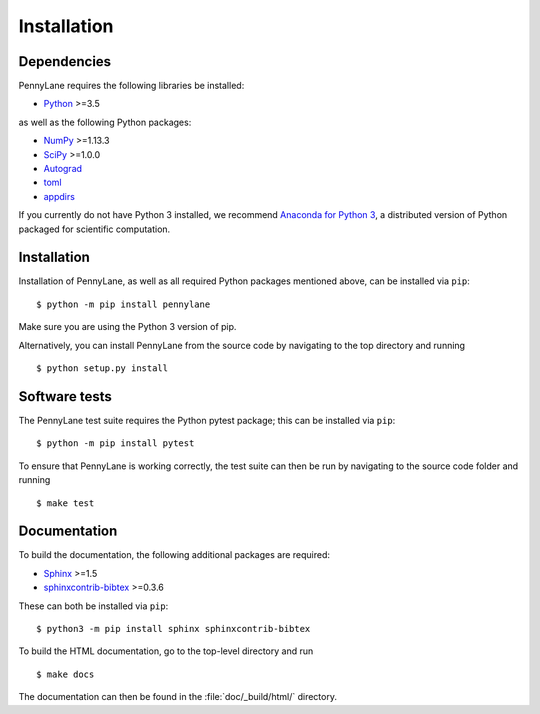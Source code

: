 .. _installation:

Installation
############

Dependencies
============

.. highlight:: bash

PennyLane requires the following libraries be installed:

* `Python <http://python.org/>`_ >=3.5

as well as the following Python packages:

* `NumPy <http://numpy.org/>`_  >=1.13.3
* `SciPy <http://scipy.org/>`_  >=1.0.0
* `Autograd <https://github.com/HIPS/autograd>`_
* `toml <https://github.com/uiri/toml>`_
* `appdirs <https://github.com/ActiveState/appdirs>`_


If you currently do not have Python 3 installed, we recommend `Anaconda for Python 3 <https://www.anaconda.com/download/>`_, a distributed version of Python packaged for scientific computation.


Installation
============

Installation of PennyLane, as well as all required Python packages mentioned above, can be installed via ``pip``:
::

   	$ python -m pip install pennylane


Make sure you are using the Python 3 version of pip.

Alternatively, you can install PennyLane from the source code by navigating to the top directory and running
::

	$ python setup.py install


Software tests
==============

The PennyLane test suite requires the Python pytest package; this can be installed via ``pip``:
::

	$ python -m pip install pytest

To ensure that PennyLane is working correctly, the test suite can then be run by navigating to the source code folder and running
::

	$ make test


Documentation
=============

To build the documentation, the following additional packages are required:

* `Sphinx <http://sphinx-doc.org/>`_ >=1.5
* `sphinxcontrib-bibtex <https://sphinxcontrib-bibtex.readthedocs.io/en/latest/>`_ >=0.3.6

These can both be installed via ``pip``:
::

	$ python3 -m pip install sphinx sphinxcontrib-bibtex

To build the HTML documentation, go to the top-level directory and run
::

  $ make docs

The documentation can then be found in the :file:`doc/_build/html/` directory.

